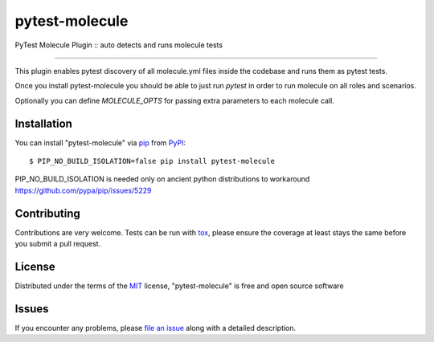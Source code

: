 ===============
pytest-molecule
===============

.. image:: https://img.shields.io/pypi/v/pytest-molecule.svg
    :target: https://pypi.org/project/pytest-molecule
    :alt: PyPI version

.. image:: https://img.shields.io/pypi/pyversions/pytest-molecule.svg
    :target: https://pypi.org/project/pytest-molecule
    :alt: Python versions

.. image:: https://travis-ci.org/pycontribs/pytest-molecule.svg?branch=master
    :target: https://travis-ci.org/pycontribs/pytest-molecule
    :alt: See Build Status on Travis CI

.. image:: https://img.shields.io/badge/code%20style-black-000000.svg
    :target: https://github.com/python/black
    :alt: Python Black Code Style

PyTest Molecule Plugin :: auto detects and runs molecule tests

----

This plugin enables pytest discovery of all molecule.yml files inside the codebase
and runs them as pytest tests.

Once you install pytest-molecule you should be able to just run `pytest` in order
to run molecule on all roles and scenarios.

Optionally you can define `MOLECULE_OPTS` for passing extra parameters to each
molecule call.

Installation
------------

You can install "pytest-molecule" via `pip`_ from `PyPI`_::

    $ PIP_NO_BUILD_ISOLATION=false pip install pytest-molecule

PIP_NO_BUILD_ISOLATION is needed only on ancient python distributions to workaround
https://github.com/pypa/pip/issues/5229

Contributing
------------
Contributions are very welcome. Tests can be run with `tox`_, please ensure
the coverage at least stays the same before you submit a pull request.

License
-------

Distributed under the terms of the `MIT`_ license, "pytest-molecule" is free and open source software


Issues
------

If you encounter any problems, please `file an issue`_ along with a detailed description.

.. _`MIT`: http://opensource.org/licenses/MIT
.. _`file an issue`: https://github.com/ssbarnea/pytest-molecule/issues
.. _`pytest`: https://github.com/pytest-dev/pytest
.. _`tox`: https://tox.readthedocs.io/en/latest/
.. _`pip`: https://pypi.org/project/pip/
.. _`PyPI`: https://pypi.org/project
